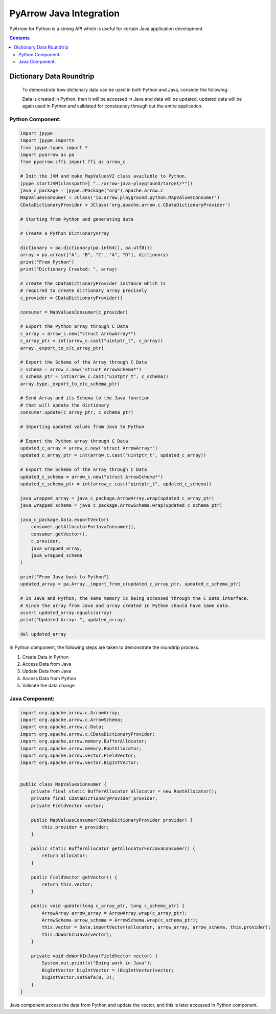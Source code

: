 .. _arrow-python-java:

========================
PyArrow Java Integration
========================

PyArrow for Python is a strong API which is useful for certain Java application development.

.. contents::

Dictionary Data Roundtrip
=========================

    To demonstrate how dictionary data can be used in both Python and Java, consider the following.

    Data is created in Python, then it will be accessed in Java and data will be updated. updated
    data will be again used in Python and validated for consistency through out the entire application.

Python Component:
-----------------

.. code-block:: python

    import jpype
    import jpype.imports
    from jpype.types import *
    import pyarrow as pa
    from pyarrow.cffi import ffi as arrow_c

    # Init the JVM and make MapValuesV2 class available to Python.
    jpype.startJVM(classpath=[ "../arrow-java-playground/target/*"])
    java_c_package = jpype.JPackage("org").apache.arrow.c
    MapValuesConsumer = JClass('io.arrow.playground.python.MapValuesConsumer')
    CDataDictionaryProvider = JClass('org.apache.arrow.c.CDataDictionaryProvider')

    # Starting from Python and generating data

    # Create a Python DictionaryArray

    dictionary = pa.dictionary(pa.int64(), pa.utf8())
    array = pa.array(["A", "B", "C", "A", "D"], dictionary)
    print("From Python")
    print("Dictionary Created: ", array)

    # create the CDataDictionaryProvider instance which is
    # required to create dictionary array precisely
    c_provider = CDataDictionaryProvider()

    consumer = MapValuesConsumer(c_provider)

    # Export the Python array through C Data
    c_array = arrow_c.new("struct ArrowArray*")
    c_array_ptr = int(arrow_c.cast("uintptr_t", c_array))
    array._export_to_c(c_array_ptr)

    # Export the Schema of the Array through C Data
    c_schema = arrow_c.new("struct ArrowSchema*")
    c_schema_ptr = int(arrow_c.cast("uintptr_t", c_schema))
    array.type._export_to_c(c_schema_ptr)

    # Send Array and its Schema to the Java function
    # that will update the dictionary
    consumer.update(c_array_ptr, c_schema_ptr)

    # Importing updated values from Java to Python

    # Export the Python array through C Data
    updated_c_array = arrow_c.new("struct ArrowArray*")
    updated_c_array_ptr = int(arrow_c.cast("uintptr_t", updated_c_array))

    # Export the Schema of the Array through C Data
    updated_c_schema = arrow_c.new("struct ArrowSchema*")
    updated_c_schema_ptr = int(arrow_c.cast("uintptr_t", updated_c_schema))

    java_wrapped_array = java_c_package.ArrowArray.wrap(updated_c_array_ptr)
    java_wrapped_schema = java_c_package.ArrowSchema.wrap(updated_c_schema_ptr)

    java_c_package.Data.exportVector(
        consumer.getAllocatorForJavaConsumer(),
        consumer.getVector(),
        c_provider,
        java_wrapped_array,
        java_wrapped_schema
    )

    print("From Java back to Python")
    updated_array = pa.Array._import_from_c(updated_c_array_ptr, updated_c_schema_ptr)

    # In Java and Python, the same memory is being accessed through the C Data interface.
    # Since the array from Java and array created in Python should have same data. 
    assert updated_array.equals(array)
    print("Updated Array: ", updated_array)

    del updated_array

In Python component, the following steps are taken to demonstrate the roundtrip process.

1. Create Data in Python 
2. Access Data from Java
3. Update Data from Java
4. Access Data from Python
5. Validate the data change


Java Component:
---------------

.. code-block:: java

    import org.apache.arrow.c.ArrowArray;
    import org.apache.arrow.c.ArrowSchema;
    import org.apache.arrow.c.Data;
    import org.apache.arrow.c.CDataDictionaryProvider;
    import org.apache.arrow.memory.BufferAllocator;
    import org.apache.arrow.memory.RootAllocator;
    import org.apache.arrow.vector.FieldVector;
    import org.apache.arrow.vector.BigIntVector;


    public class MapValuesConsumer {
        private final static BufferAllocator allocator = new RootAllocator();
        private final CDataDictionaryProvider provider;
        private FieldVector vector;

        public MapValuesConsumer(CDataDictionaryProvider provider) {
            this.provider = provider;
        }

        public static BufferAllocator getAllocatorForJavaConsumer() {
            return allocator;
        }

        public FieldVector getVector() {
            return this.vector;
        }

        public void update(long c_array_ptr, long c_schema_ptr) {
            ArrowArray arrow_array = ArrowArray.wrap(c_array_ptr);
            ArrowSchema arrow_schema = ArrowSchema.wrap(c_schema_ptr);
            this.vector = Data.importVector(allocator, arrow_array, arrow_schema, this.provider);
            this.doWorkInJava(vector);
        }

        private void doWorkInJava(FieldVector vector) {
            System.out.println("Doing work in Java");
            BigIntVector bigIntVector = (BigIntVector)vector;
            bigIntVector.setSafe(0, 2);
        }
    }

Java component access the data from Python and update the vector,
and this is later accessed in Python component. 
